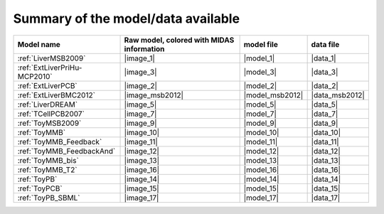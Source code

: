 Summary of the model/data available
========================================




============================================ ========================================= ==================== ====================
                                  Model name Raw model, colored with MIDAS information           model file            data file
============================================ ========================================= ==================== ====================
            :ref:`LiverMSB2009`                                           |image_1|            |model_1|             |data_1|
                :ref:`ExtLiverPriHu-MCP2010`                                 |image_3|            |model_3|             |data_3|
                          :ref:`ExtLiverPCB`                                 |image_2|            |model_2|             |data_2|
                      :ref:`ExtLiverBMC2012`                           |image_msb2012|      |model_msb2012|       |data_msb2012|
                           :ref:`LiverDREAM`                                 |image_5|            |model_5|             |data_5|
                        :ref:`TCellPCB2007`                                 |image_7|            |model_7|             |data_7|
                          :ref:`ToyMSB2009`                                 |image_9|            |model_9|             |data_9|
                          :ref:`ToyMMB`                                     |image_10|           |model_10|            |data_10|
                 :ref:`ToyMMB_Feedback`                                |image_11|           |model_11|            |data_11|
              :ref:`ToyMMB_FeedbackAnd`                                |image_12|           |model_12|            |data_12|
                      :ref:`ToyMMB_bis`                                     |image_13|           |model_13|            |data_13|
                      :ref:`ToyMMB_T2`                                     |image_16|           |model_16|            |data_16|
                           :ref:`ToyPB`                                |image_14|           |model_14|            |data_14|
                          :ref:`ToyPCB`                                |image_15|           |model_15|            |data_15|
                          :ref:`ToyPB_SBML`                                |image_17|           |model_17|            |data_17|
============================================ ========================================= ==================== ====================

.. todo
                :ref:`ExtLiverPriHu-MCP2010`                                 |image_3|            |model_3|             |data_3|
                    :ref:`EGFR-ErbB_PCB2009`                                 |image_1|            |model_1|             |data_1|


.. .. |image_1| replace:: :download:`download image in SVG <../../share/data/EGFR-ErbB_PCB2009/EGFR-ErbB_PCB2009.svg>`
.. .. |model_1| replace:: :download:`download model <../../share/data/EGFR-ErbB_PCB2009/EGFR-ErbB_PCB2009.sif>`
.. .. |data_1| replace:: :download:`download data <../../share/data/EGFR-ErbB_PCB2009/EGFR-ErbB_PCB2009.csv>`

.. |image_1| replace:: :download:`download image in SVG <LiverMSB2009.svg>` or :download:`download image in PNG <LiverMSB2009.png>`
.. |model_1| replace:: :download:`download model <../../share/data/LiverMSB2009/PKN-LiverMSB2009.sif>`
.. |data_1| replace:: :download:`download data <../../share/data/LiverMSB2009/MD-LiverMSB2009.csv>`

.. |image_2| replace:: :download:`download image in SVG <ExtLiverPCB.svg>` or :download:`download image in PNG <ExtLiverPCB.png>`
.. |model_2| replace:: :download:`download model <../../share/data/ExtLiverPCB/PKN-ExtLiverPCB.sif>`
.. |data_2| replace:: :download:`download data <../../share/data/ExtLiverPCB/MD-ExtLiverPCB.csv>`

.. |image_msb2012| replace:: :download:`download image in SVG <ExtLiverBMC2012.svg>` or :download:`download image in PNG <ExtLiverBMC2012.png>`
.. |model_msb2012| replace:: :download:`download model <../../share/data/ExtLiverBMC2012/PKN-ExtLiverBMC2012.sif>`
.. |data_msb2012| replace:: :download:`download data <../../share/data/ExtLiverBMC2012/MD-ExtLiverPCB.csv>`


.. |image_3| replace:: :download:`download image in SVG <ExtLiverPriHu-MCP2010.svg>` or :download:`download image in PNG <ExtLiverPriHu-MCP2010.png>`
.. |model_3| replace:: :download:`download model <../../share/data/ExtLiverPriHu-MCP2010/PKN-ExtLiverPriHu-MCP2010.sif>`
.. |data_3| replace:: :download:`download data <../../share/data/ExtLiverPriHu-MCP2010/MD-ExtLiverPriHu-MCP2010-mod5.csv>`

.. |image_5| replace:: :download:`download image in SVG <LiverDREAM.svg>` or :download:`download image in PNG <LiverDREAM.png>`
.. |model_5| replace:: :download:`download model <../../share/data/LiverDREAM/PKN-LiverDREAM.sif>`
.. |data_5| replace:: :download:`download data <../../share/data/LiverDREAM/MD-LiverDREAM.csv>`

.. |image_7| replace:: :download:`download image in SVG <TCellPCB2007.svg>` or :download:`download image in PNG <TCellPCB2007.png>`
.. |model_7| replace:: :download:`download model <../../share/data/TCellPCB2007/PKN-TCellPCB2007.sif>`
.. |data_7| replace:: :download:`download data <../../share/data/TCellPCB2007/MD-TCellPCB2007.csv>`

.. |image_9| replace:: :download:`download image in SVG <ToyMSB2009.svg>` or :download:`download image in PNG <ToyMSB2009.png>`
.. |model_9| replace:: :download:`download model <../../share/data/ToyMSB2009/PKN-ToyMSB2009.sif>`
.. |data_9| replace:: :download:`download data <../../share/data/ToyMSB2009/MD-ToyMSB2009.csv>`

.. |image_10| replace:: :download:`download image in SVG <ToyMMB.svg>` or :download:`download image in PNG <ToyMMB.png>`
.. |model_10| replace:: :download:`download model <../../share/data/ToyMMB/PKN-ToyMMB.sif>`
.. |data_10| replace:: :download:`download data <../../share/data/ToyMMB/MD-ToyMMB.csv>`

.. |image_11| replace:: :download:`download image in SVG <ToyMMB_Feedback.svg>` or :download:`download image in PNG <ToyMMB_Feedback.png>`
.. |model_11| replace:: :download:`download model <../../share/data/ToyMMB_Feedback/PKN-ToyMMB_Feedback.sif>`
.. |data_11| replace:: :download:`download data <../../share/data/ToyMMB_Feedback/MD-ToyMMB_Feedback.csv>`

.. |image_12| replace:: :download:`download image in SVG <ToyMMB_FeedbackAnd.svg>` or :download:`download image in PNG <ToyMMB_FeedbackAnd.png>`
.. |model_12| replace:: :download:`download model <../../share/data/ToyMMB_FeedbackAnd/PKN-ToyMMB_FeedbackAnd.sif>`
.. |data_12| replace:: :download:`download data <../../share/data/ToyMMB_FeedbackAnd/MD-ToyMMB_FeedbackAnd.csv>`

.. |image_13| replace:: :download:`download image in SVG <ToyMMB_bis.svg>` or :download:`download image in PNG <ToyMMB_bis.png>`
.. |model_13| replace:: :download:`download model <../../share/data/ToyMMB_bis/PKN-ToyMMB_bis.sif>`
.. |data_13| replace:: :download:`download data <../../share/data/ToyMMB_bis/MD-ToyMMB_bis.csv>`

.. |image_16| replace:: :download:`download image in SVG <ToyMMB_T2.svg>` or :download:`download image in PNG <ToyMMB_T2.png>`
.. |model_16| replace:: :download:`download model <../../share/data/ToyMMB_T2/PKN-ToyMMB_T2.sif>`
.. |data_16| replace:: :download:`download data <../../share/data/ToyMMB_T2/MD-ToyMMB_T2.csv>`


.. |image_14| replace:: :download:`download image in SVG <ToyPB.svg>` or :download:`download image in PNG <ToyPB.png>`
.. |model_14| replace:: :download:`download model <../../share/data/ToyPB/PKN-ToyPB.sif>`
.. |data_14| replace:: :download:`download data <../../share/data/ToyPB/MD-ToyPB.csv>`

.. |image_15| replace:: :download:`download image in SVG <ToyPCB.svg>` or :download:`download image in PNG <ToyPCB.png>`
.. |model_15| replace:: :download:`download model <../../share/data/ToyPCB/PKN-ToyPCB.sif>`
.. |data_15| replace:: :download:`download data <../../share/data/ToyPCB/MD-ToyPCB.csv>`


.. |image_17| replace:: :download:`download image in SVG <ToyPB_SBML.svg>` or :download:`download image in PNG <ToyPB_SBML.png>`
.. |model_17| replace:: :download:`download model <../../share/data/ToyPB_SBML/PKN-ToyPB_SBML.sif>`
.. |data_17| replace:: :download:`download data <../../share/data/ToyPB_SBML/MD-ToyPB.csv>`
